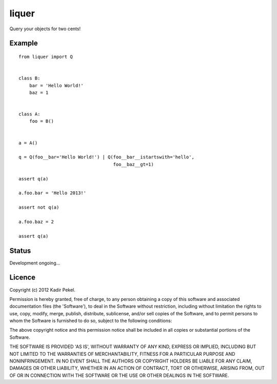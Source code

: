 =======
liquer
=======

Query your objects for two cents!

Example
-------
::

    from liquer import Q


    class B:
        bar = 'Hello World!'
        baz = 1


    class A:
        foo = B()


    a = A()

    q = Q(foo__bar='Hello World!') | Q(foo__bar__istartswith='hello',
                                       foo__baz__gt=1)

    assert q(a)

    a.foo.bar = 'Hello 2013!'

    assert not q(a)

    a.foo.baz = 2

    assert q(a)


Status
------

Development ongoing...

Licence
-------
Copyright (c) 2012 Kadir Pekel.

Permission is hereby granted, free of charge, to any person obtaining a copy of
this software and associated documentation files (the 'Software'), to deal in
the Software without restriction, including without limitation the rights to
use, copy, modify, merge, publish, distribute, sublicense, and/or sell copies
of the Software, and to permit persons to whom the Software is furnished to do
so, subject to the following conditions:

The above copyright notice and this permission notice shall be included in all
copies or substantial portions of the Software.

THE SOFTWARE IS PROVIDED 'AS IS', WITHOUT WARRANTY OF ANY KIND, EXPRESS OR
IMPLIED, INCLUDING BUT NOT LIMITED TO THE WARRANTIES OF MERCHANTABILITY,
FITNESS FOR A PARTICULAR PURPOSE AND NONINFRINGEMENT. IN NO EVENT SHALL THE
AUTHORS OR COPYRIGHT HOLDERS BE LIABLE FOR ANY CLAIM, DAMAGES OR OTHER
LIABILITY, WHETHER IN AN ACTION OF CONTRACT, TORT OR OTHERWISE, ARISING FROM,
OUT OF OR IN CONNECTION WITH THE SOFTWARE OR THE USE OR OTHER DEALINGS IN THE
SOFTWARE.
